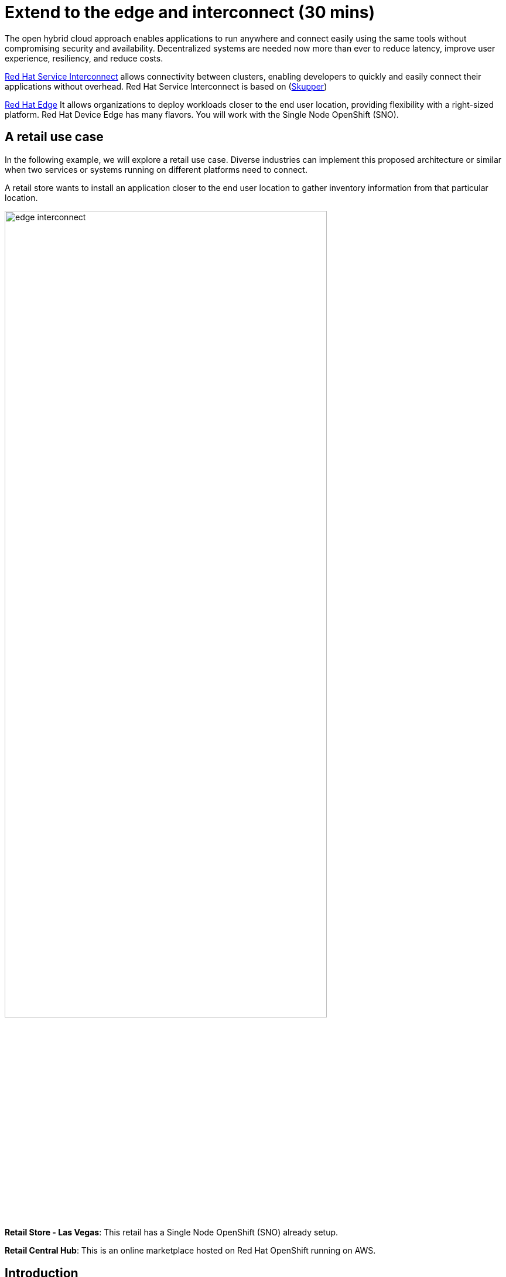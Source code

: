 = Extend to the edge and interconnect (30 mins)

The open hybrid cloud approach enables applications to run anywhere and connect easily using the same tools without compromising security and availability. Decentralized systems are needed now more than ever to reduce latency, improve user experience, resiliency, and reduce costs.

https://www.redhat.com/en/technologies/cloud-computing/service-interconnect[Red Hat Service Interconnect^] allows connectivity between clusters, enabling developers to quickly and easily connect their applications without overhead. Red Hat Service Interconnect is based on (https://skupper.io/index.html[Skupper^])


https://www.redhat.com/en/products/edge[Red Hat Edge^] It allows organizations to deploy workloads closer to the end user location, providing flexibility with a right-sized platform. Red Hat Device Edge has many flavors. You will work with the Single Node OpenShift (SNO).

== A retail use case
In the following example, we will explore a retail use case. Diverse industries can implement this proposed architecture or similar when two services or systems running on different platforms need to connect.

A retail store wants to install an application closer to the end user location to gather inventory information from that particular location.

image::module2/edge_interconnect.png[width=80%]

*Retail Store - Las Vegas*: This retail has a Single Node OpenShift (SNO) already setup.

*Retail Central Hub*: This is an online marketplace hosted on Red Hat OpenShift running on AWS. 


== Introduction

In this lab, you will deploy a service and a database in the Single Node OpenShift (SNO), expose it using Red Hat Service Interconnect to make it available for others.  

In your Red Hat OpenShift running on AWS you will deploy the rest of the {app_name}. The catalog service will connect to the inventory service to gather information about inventory.

== Catalog on Central Hub - OpenShift on AWS

Red Hat Service Interconnect is available through the operator or command line. In This cluster, the operator is already installed.

* Login in the OpenShift using the terminal:

[source,sh,subs="attributes",role=execute]
----
{login_command}
----

* Create a new project to deploy the {app_name}. Run the following command in the terminal:

[.console-input]
[source,sh,subs="attributes",role=execute]
----
oc new-project coolstore-{user}
----

* Explore the yaml file that will deploy the catalog and the database.

[.console-input]
[source,bash,subs="+attributes,macros+"]
----
cd $HOME/app-platform/content/modules/ROOT/files/module-02
----

[.console-input]
[source,bash,subs="+attributes,macros+"]
----
cat coolstore.yaml
----

* Deploy the rest of the {app_name}, by running the following commands in the terminal:

[.console-input]
[source,bash,subs="+attributes,macros+"]
----
oc apply -f coolstore.yaml
----
[.console-output]
[source,subs="+attributes,macros+"]
----
output:
      serviceaccount/catalog-app created
      secret/catalog-database created
      deployment.apps/catalog-database created
      service/catalog-database created
      deployment.apps/catalog created
      service/catalog created
      route.route.openshift.io/catalog created
      secret/order-placement created
      serviceaccount/order-placement created
      deployment.apps/order-placement created
      service/order-placement created
      serviceaccount/globex-app-globex-ui created
      deployment.apps/globex-ui created
      service/globex-ui created
      route.route.openshift.io/globex-ui created
----

* Create an instance of Red Hat Service Interconnect (RHSI).

RHSI is already installed as an Operator at the cluster level. We need to create an instance of this operator in your namespace. We create an instance by creating a ConfigMap with the name **skupper-site**. 

https://skupper.io/docs/declarative/index.html[This  method is called declarative approach^]

[.console-input]
[source,bash,subs="+attributes,macros+"]
----
cat configmap_rhsi.yaml
----

**Notes**: The ConfigMap will determine the features available for you. In this case, we enabled **console: "true"** to access the UI.

[.console-input]
[source,bash,subs="+attributes,macros+"]
----
oc apply -f configmap_rhsi.yaml
----
[.console-output]
[source,subs="+attributes,macros+"]
----
output: 
      configmap/skupper-site created
----

* Verify that all pods are running:

[.console-input]
[source,bash,subs="+attributes,macros+"]
----
oc get pods -w
----
[.console-output]
[source,subs="+attributes,macros+"]
----
output:
      NAME                                          READY   STATUS    RESTARTS      AGE
      catalog-77b478948c-jxlqn                      1/1     Running   0             55s
      catalog-database-985996745-gmlnd              1/1     Running   0             55s
      globex-ui-79f448fd99-v8qzt                    1/1     Running   0             54s
      order-placement-689c64c679-m6fm4              1/1     Running   0             54s
      skupper-prometheus-76f469b48d-k88sj           1/1     Running   0             32s
      skupper-router-7cfb8958f-gg2w2                2/2     Running   0             35s
      skupper-service-controller-5bf78d86c6-zjm5h   2/2     Running   0             33s 
----
Note: Wait until all the pods are running, as shown above.

* Create the secret required by Red Hat Service Interconnect to access the current namespace. This token is linked to the secret created recently:


[.console-input]
[source,bash,subs="+attributes,macros+"]
----
cat secret-interconnect.yaml
----

[.console-output]
[source,bash,subs="+attributes,macros+"]
----
apiVersion: v1
kind: Secret
metadata:
  labels:
    skupper.io/type: connection-token-request
  name: secret-interconnect
----

** Create the secret:

[.console-input]
[source,bash,subs="+attributes,macros+"]
----
oc apply -f secret-interconnect.yaml
----
[.console-output]
[source,subs="+attributes,macros+"]
----
output: 
      secret/secret-interconnect created
----

** Create the token required to access the current namespace. This token is linked to the secret created recently:

[.console-input]
[source,bash,subs="+attributes,macros+"]
----
oc get secret -o yaml secret-interconnect | yq 'del(.metadata.namespace)' > token.yaml
----
**Notes**: You can install **yq** using **brew install yq** or copy the secret content without the namespace into a new file called **token.yaml**.    

* From a web browser, access the {app_name} application using the application route:

[.console-input]
[source,bash,subs="+attributes,macros+"]
----
oc get route
----
[.console-output]
[source,subs="+attributes,macros+"]
----
output: 
      NAME        HOST/PORT                                                    PATH   SERVICES    PORT   TERMINATION     WILDCARD
      ....
      globex-ui   globex-ui-demo.apps.cluster-hpxfn-1.sandbox933.opentlc.com          globex-ui   http   edge/Redirect   Non
----

* On the main menu, select the option **Cool Stuff Store**

image::module2/coolstore-inventoryissue.png[width=80%]


**Notes**: 

The inventory information is missing but the {app_name} website is still visible. Once access to the inventory service this will be resolved. In real situations, we want the {app_name} to be idempotent against losing access to the inventory service/database.

== Inventory on Retail Store - (SNO)

* Login in the SNO using the terminal:

[.console-input]
[source,sh,subs="attributes",role=execute]
----
oc login -u {user} https://api.cluster-CLUSTER_ID.opentlc.com:6443 --insecure-skip-tls-verify=true
----

* Create a new project to deploy the PostgreSQL database and service, *inventory*. Run the following command in the terminal:

[.console-input]
[source,sh,subs="attributes",role=execute]
----
oc new-project inventory-{user}
----

* Explore the yaml file that will deploy the database.

[.console-input]
[source,bash,subs="+attributes,macros+"]
----
cd $HOME/app-platform/content/modules/ROOT/files/module-02
----

[.console-input]
[source,bash,subs="+attributes,macros+"]
----
cat inventory-all.yaml
----

* Deploy the inventory database and backend service by running the following commands in the terminal:

[.console-input]
[source,bash,subs="+attributes,macros+"]
----
oc apply -f inventory-all.yaml
----

[.console-output]
[source,subs="+attributes,macros+"]
----
output:
      serviceaccount/inventory-app created
      secret/inventory-database created
      deployment.apps/inventory created
      deployment.apps/inventory-database created
      service/inventory-database created
----

* RHSI is installed as an Operator. You will be creating an instance of the Operator using a ConfigMap.

** Execute the following command on your terminal:

[.console-input]
[source,bash,subs="+attributes,macros+"]
----
oc apply -f configmap_rhsi_sno.yaml
----
[.console-output]
[source,subs="+attributes,macros+"]
----
output: 
      configmap/skupper-site created
----

* Verify that all pods are running:

[.console-input]
[source,bash,subs="+attributes,macros+"]
----
oc get pods
----
[.console-output]
[source,subs="+attributes,macros+"]
----
output: 
      NAME                                          READY   STATUS    RESTARTS   AGE
      inventory-67fffc6d57-94v8j                    1/1     Running   0          2m42s
      inventory-database-5f4565cc5f-strc2           1/1     Running   0          2m42s
      skupper-router-7b787c887f-pwclh               2/2     Running   0          9s
      skupper-service-controller-7f6fb474ff-t4zkl   1/2     Running   0          7s
----

* Create the token required by Red Hat Service Interconnect to access the {app_name}'s namespace. This token is linked to the secret created recently:

[.console-input]
[source,bash,subs="+attributes,macros+"]
----
oc apply -f token.yaml
----
[.console-output]
[source,subs="+attributes,macros+"]
----
output: 
      secret/secret-interconnect created
----

* Expose the deployment will create a service to be accessible to the connected sites. 

[.console-input]
[source,bash,subs="+attributes,macros+"]
----
oc annotate deployment/inventory skupper.io/proxy="http"
----

[.console-output]
[source,subs="+attributes,macros+"]
----
output: 
      deployment.apps/inventory annotated
----
** Explore the new services created by skupper related to Skupper functionality and inventory services to connect pods with the service.

[.console-input]
[source,bash,subs="+attributes,macros+"]
----
oc get services
----

[.console-output]
[source,subs="+attributes,macros+"]
----
output:
      NAME                   TYPE        CLUSTER-IP       EXTERNAL-IP   PORT(S)               AGE
      inventory              ClusterIP   172.31.27.181    <none>        8080/TCP              9s
      inventory-database     ClusterIP   172.31.90.129    <none>        5432/TCP              91s
      skupper                ClusterIP   172.31.53.198    <none>        8081/TCP              97s
      skupper-router         ClusterIP   172.31.248.104   <none>        55671/TCP,45671/TCP   98s
      skupper-router-local   ClusterIP   172.31.9.18      <none>        5671/TCP              98s
----

* Verify that the application is fully functional with the inventory information:

** Go to the OpenShift on AWS
** Access the route 

[.console-input]
[source,bash,subs="+attributes,macros+"]
----
oc get routes
----

image::module2/coolstore_fullworking.png[width=80%]

The inventory information is available now.

== Explore services and connections with Red Hat Service Interconnect UI (Central Hub - OpenShift on AWS)

* Using your web browser access the Red Hat Service Interconnect UI:

[.console-input]
[source,bash,subs="+attributes,macros+"]
----
oc get route
----
[.console-output]
[source,subs="+attributes,macros+"]
----
output: 
...
skupper                skupper-demo-service.apps.cluster-rqk9v.rqk9v.sandbox1343.opentlc.com                       skupper          metrics        reencrypt/Redirect     None
----
* User: admin Pass: ocp123
* Explore the different components

** **Topology**: Graphical representation of all the connections

Two sites were created: Hub and retail location.

image::module2/rhsi_sites.png[width=80%]


** **Addresses**: The exposed deployment is shown here and available to connect using the specific address.

image::module2/rhsi_addresses.png[width=80%]

*** Click on the service:
 - Throughput Bytes: Charts providing traffic related information

The database will show receiving and sending traffic to the {app_name} site.

image::module2/rhsi_traffic.png[width=80%]

** **Components**: Services that are exposed on the service network, both local and remote.

** **Sites**: Application Interconnect installations on the current service network.

Two sites will be visible, from the SNO (retail-location) and OpenShift (retail-hub)


== Bonus point using a declarative approach:
In this section, you will move the database to a new namespace and to connect the database with the inventory service; this section follows a declarative approach; we do not need the skupper CLI.

* Remove the database from the current namespace

** Start by deleting the database components.

[.console-input]
[source,bash,subs="+attributes,macros+"]
----
oc delete deployment inventory-database
oc delete service inventory-database
----
[.console-output]
[source,subs="+attributes,macros+"]
----
output: 
      deployment.apps "inventory-database" deleted
      service "inventory-database" deleted
----

** From a web browser, access the {app_name} application using the application route:
***Note: Verify all related pods are terminated.

[.console-input]
[source,bash,subs="+attributes,macros+"]
----
oc get pods
----
[.console-output]
[source,subs="+attributes,macros+"]
----
output: 
      NAME                                          READY   STATUS    RESTARTS   AGE
      inventory-f6957f6d5-j5l2t                     1/1     Running   0          8m48s
      skupper-router-6b96d8fd57-7b55h               2/2     Running   0          8m34s
      skupper-service-controller-754f79b94d-mx4h5   1/1     Running   0          8m32s
----

[.console-input]
[source,bash,subs="+attributes,macros+"]
----
oc get route
----
[.console-output]
[source,subs="+attributes,macros+"]
----
output: 
      NAME        HOST/PORT                                                    PATH   SERVICES    PORT   TERMINATION     WILDCARD
      ....
      globex-ui   globex-ui-demo.apps.cluster-hpxfn-1.sandbox933.opentlc.com          globex-ui   http   edge/Redirect   Non
----

** Create the secret required to access the current namespace:

** Execute the following command on your terminal:

[.console-input]
[source,bash,subs="+attributes,macros+"]
----
cat secret-interconnect-database.yaml
----

[.console-output]
[source,bash,subs="+attributes,macros+"]
----
apiVersion: v1
kind: Secret
metadata:
  labels:
    skupper.io/type: connection-token-request
  name: secret-interconnect-database
----

** Create the secret:

[.console-input]
[source,bash,subs="+attributes,macros+"]
----
oc apply -f secret-interconnect-database.yaml
----
[.console-output]
[source,subs="+attributes,macros+"]
----
output: 
      secret/secret-interconnect-database created
----

** Create the token required to access the current namespace. This token is linked to the secret created recently:

[.console-input]
[source,bash,subs="+attributes,macros+"]
----
oc get secret -o yaml secret-interconnect-database | yq 'del(.metadata.namespace)' > token-database.yaml
----
**Notes**: You can install **yq** using **brew install yq** or copy the secret content without the namespace into a new file called **token.yaml**.

* On the main menu, select the option **Cool Stuff Store**

image::module2/coolstore-inventoryissue.png[width=80%]

Note: You will notice that the inventory information is again not available.

* Recreate the database component in a new namespace.
** Create a new project to deploy the PostgreSQL database , *inventory-database*. Run the following command in the terminal:

[.console-input]
[source,sh,subs="attributes",role=execute]
----
oc new-project inventory-database-{user}
----

* Explore the yaml file that will deploy the database.

[.console-input]
[source,bash,subs="+attributes,macros+"]
----
cd $HOME/app-platform/content/modules/ROOT/files/module-02
----

[.console-input]
[source,bash,subs="+attributes,macros+"]
----
cat inventory-database.yaml
----

* Deploy the inventory database and backend service by running the following commands in the terminal:

[.console-input]
[source,bash,subs="+attributes,macros+"]
----
oc apply -f inventory-database.yaml
----

[.console-output]
[source,subs="+attributes,macros+"]
----
output: 
      serviceaccount/inventory-app created
      secret/inventory-database created
      deployment.apps/inventory-database created
----

* Create a new instance of RHSI using the ConfigMap:

[.console-input]
[source,bash,subs="+attributes,macros+"]
----
oc apply -f configmap_rhsi_sno_database.yaml
----
[.console-output]
[source,subs="+attributes,macros+"]
----
output: 
      configmap/skupper-site created
----

* Verify that all pods are running:

[.console-input]
[source,bash,subs="+attributes,macros+"]
----
oc get pods
----
[.console-output]
[source,subs="+attributes,macros+"]
----
output: 
      NAME                                          READY   STATUS    RESTARTS   AGE
      inventory-database-574fc65f75-wmdfx           1/1     Running   0          94s
      skupper-router-85fc9b4c5c-k8rvk               2/2     Running   0          55s
      skupper-service-controller-6c498884bf-tg7gv   1/1     Running   0          54s
----

* Create the token required to access the current namespace:

** Explore the yaml file:

[.console-input]
[source,bash,subs="+attributes,macros+"]
----
cat token-database.yaml
----

[.console-output]
[source,bash,subs="+attributes,macros+"]
----
apiVersion: v1
kind: Secret
metadata:
  annotations:
    ...
  labels:
    skupper.io/type: connection-token-request
  name: secret-interconnect-database
type: Opaque
----

[.console-input]
[source,bash,subs="+attributes,macros+"]
----
oc apply -f token-database.yaml
----
[.console-output]
[source,subs="+attributes,macros+"]
----
output: 
      secret/secret-interconnect-database created
----

* Expose the database deployment will create a service to be accessible to the connected sites. 

[.console-input]
[source,bash,subs="+attributes,macros+"]
----
oc annotate deployment/inventory-database skupper.io/proxy="tcp" "skupper.io/port=5432"
----

[.console-output]
[source,subs="+attributes,macros+"]
----
output: 
      deployment.apps/inventory-database annotated
----

* Verify that the application is fully functional with the inventory information:

** Go to the OpenShift on AWS
** Access the route 
[.console-input]
[source,bash,subs="+attributes,macros+"]
----
oc get routes
----

image::module2/coolstore_fullworking.png[width=80%]

The inventory information is now available.


*Note: If you don't see the inventory information yet. Review the inventory logs and restart the pod.

[.console-input]
[source,bash,subs="+attributes,macros+"]
----
oc logs inventory-f6957f6d5-7tggx
----

[.console-input]
[source,bash,subs="+attributes,macros+"]
----
oc delete pod inventory-f6957f6d5-7tggx
----


* Explore the different components in RHSI:

** **Topology**: Graphical representation of all the connections

A new site was created: Hub and retail location.

image::module2/rhsi_topologies_3.png[width=80%]


** **Addresses**: The exposed deployment is shown here and available to connect using the specific address.

image::module2/rhsi_addresses_2.png[width=80%]

** Click on the *Process tab* in the Topology view
** Select the checkbox *show metrics*

image::module2/rhsi_processes_withtraffic.png[width=80%]

Note: if you don't see any traffic refresh the coolstore webpage again.

== Conclusion

**Congratulations on finishing this module!**

In this module, you connected two services, one residing on OpenShift on the cloud and the other on Singe Node OpenShift (part of the Red Hat Edge offerings). 

The applications were connected using Red Hat Service Interconnect. RHSI allows connectivity between multiple clusters but also at the edge. 

The bonus point module shows how RHSI can be available within the same cluster. In this section, you have connected a database in a namespace with the backend services in another namespace.

== More Information:

=== Red Hat Edge

* https://www.redhat.com/en/products/edge[Red Hat Edge^]

* https://www.redhat.com/en/technologies/cloud-computing/openshift/edge-computing[Edge computing with Red Hat OpenShift^]

* https://www.redhat.com/en/technologies/device-edge[Red Hat Device Edge^] 

* https://developers.redhat.com/articles/2023/11/16/red-hat-openshifts-flexibility-our-topologies-your-topographies[Red Hat OpenShift's flexibility: Our topologies for your topographies^]

* https://developers.redhat.com/articles/2023/11/14/red-hat-edge-platforms-more-options-more-use-cases[Red Hat Edge Platforms: More options for more use cases^]

=== Red Hat Service Interconnect
* https://github.com/skupperproject[Interconnect: More use cases and examples^]
* https://skupper.io/docs/declarative/index.html[RHSI Declarative approach^] 
* https://skupper.io/start/index.html[RSHI command line^] 
